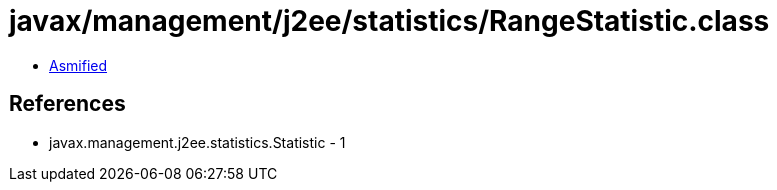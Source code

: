 = javax/management/j2ee/statistics/RangeStatistic.class

 - link:RangeStatistic-asmified.java[Asmified]

== References

 - javax.management.j2ee.statistics.Statistic - 1
